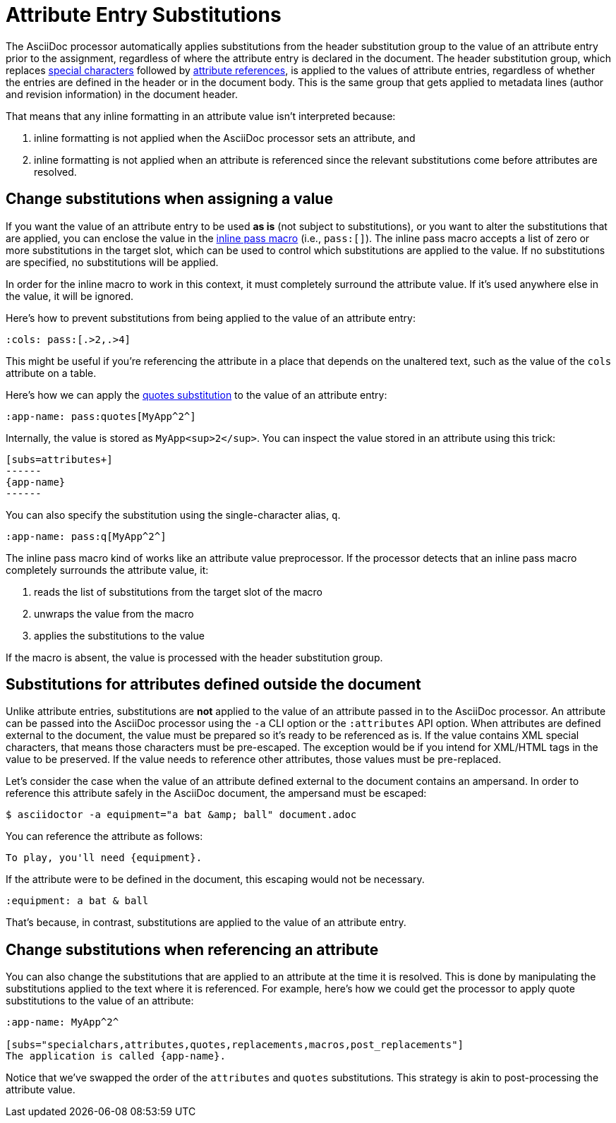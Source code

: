 = Attribute Entry Substitutions

The AsciiDoc processor automatically applies substitutions from the header substitution group to the value of an attribute entry prior to the assignment, regardless of where the attribute entry is declared in the document.
The header substitution group, which replaces xref:subs:special-characters.adoc[special characters] followed by xref:subs:attributes.adoc[attribute references], is applied to the values of attribute entries, regardless of whether the entries are defined in the header or in the document body.
This is the same group that gets applied to metadata lines (author and revision information) in the document header.

That means that any inline formatting in an attribute value isn't interpreted because:

. inline formatting is not applied when the AsciiDoc processor sets an attribute, and
. inline formatting is not applied when an attribute is referenced since the relevant substitutions come before attributes are resolved.

[#pass-macro]
== Change substitutions when assigning a value

If you want the value of an attribute entry to be used *as is* (not subject to substitutions), or you want to alter the substitutions that are applied, you can enclose the value in the xref:pass:pass-macro.adoc[inline pass macro] (i.e., `\pass:[]`).
The inline pass macro accepts a list of zero or more substitutions in the target slot, which can be used to control which substitutions are applied to the value.
If no substitutions are specified, no substitutions will be applied.

In order for the inline macro to work in this context, it must completely surround the attribute value.
If it's used anywhere else in the value, it will be ignored.

Here's how to prevent substitutions from being applied to the value of an attribute entry:

[source]
----
:cols: pass:[.>2,.>4]
----

This might be useful if you're referencing the attribute in a place that depends on the unaltered text, such as the value of the `cols` attribute on a table.

Here's how we can apply the xref:subs:quotes.adoc[quotes substitution] to the value of an attribute entry:

[source]
----
:app-name: pass:quotes[MyApp^2^]
----

Internally, the value is stored as `MyApp<sup>2</sup>`.
You can inspect the value stored in an attribute using this trick:

[source]
----
[subs=attributes+]
------
{app-name}
------
----

You can also specify the substitution using the single-character alias, `q`.

[source]
----
:app-name: pass:q[MyApp^2^]
----

The inline pass macro kind of works like an attribute value preprocessor.
If the processor detects that an inline pass macro completely surrounds the attribute value, it:

. reads the list of substitutions from the target slot of the macro
. unwraps the value from the macro
. applies the substitutions to the value

If the macro is absent, the value is processed with the header substitution group.

== Substitutions for attributes defined outside the document

Unlike attribute entries, substitutions are *not* applied to the value of an attribute passed in to the AsciiDoc processor.
An attribute can be passed into the AsciiDoc processor using the `-a` CLI option or the `:attributes` API option.
When attributes are defined external to the document, the value must be prepared so it's ready to be referenced as is.
If the value contains XML special characters, that means those characters must be pre-escaped.
The exception would be if you intend for XML/HTML tags in the value to be preserved.
If the value needs to reference other attributes, those values must be pre-replaced.

Let's consider the case when the value of an attribute defined external to the document contains an ampersand.
In order to reference this attribute safely in the AsciiDoc document, the ampersand must be escaped:

 $ asciidoctor -a equipment="a bat &amp; ball" document.adoc

You can reference the attribute as follows:

[,asciidoc]
----
To play, you'll need {equipment}.
----

If the attribute were to be defined in the document, this escaping would not be necessary.

[,asciidoc]
----
:equipment: a bat & ball
----

That's because, in contrast, substitutions are applied to the value of an attribute entry.

== Change substitutions when referencing an attribute

You can also change the substitutions that are applied to an attribute at the time it is resolved.
This is done by manipulating the substitutions applied to the text where it is referenced.
For example, here's how we could get the processor to apply quote substitutions to the value of an attribute:

[source]
----
:app-name: MyApp^2^

[subs="specialchars,attributes,quotes,replacements,macros,post_replacements"]
The application is called {app-name}.
----

Notice that we've swapped the order of the `attributes` and `quotes` substitutions.
This strategy is akin to post-processing the attribute value.
